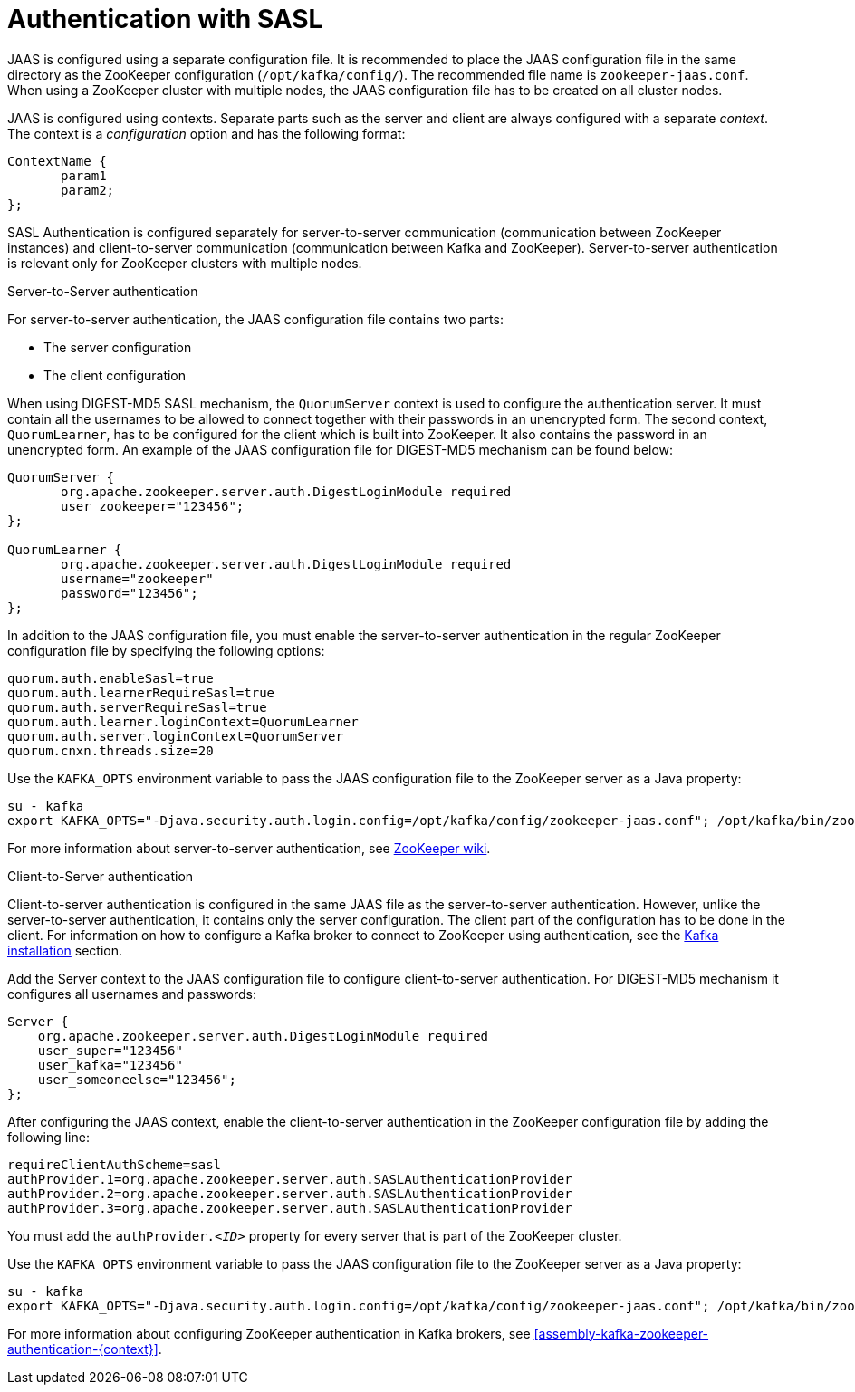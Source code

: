 // Module included in the following assemblies:
//
// assembly-configuring-zookeeper-authentication.adoc

[id='con-zookeeper-sasl-authentication-{context}']

= Authentication with SASL

JAAS is configured using a separate configuration file.
It is recommended to place the JAAS configuration file in the same directory as the ZooKeeper configuration (`/opt/kafka/config/`).
The recommended file name is `zookeeper-jaas.conf`.
When using a ZooKeeper cluster with multiple nodes, the JAAS configuration file has to be created on all cluster nodes.

JAAS is configured using contexts.
Separate parts such as the server and client are always configured with a separate _context_.
The context is a _configuration_ option and has the following format:

[source]
----
ContextName {
       param1
       param2;
};
----

SASL Authentication is configured separately for server-to-server communication (communication between ZooKeeper instances) and client-to-server communication (communication between Kafka and ZooKeeper). Server-to-server authentication is relevant only for ZooKeeper clusters with multiple nodes.

.Server-to-Server authentication

For server-to-server authentication, the JAAS configuration file contains two parts:

* The server configuration
* The client configuration 

When using DIGEST-MD5 SASL mechanism, the `QuorumServer` context is used to configure the authentication server.
It must contain all the usernames to be allowed to connect together with their passwords in an unencrypted form.
The second context, `QuorumLearner`, has to be configured for the client which is built into ZooKeeper.
It also contains the password in an unencrypted form.
An example of the JAAS configuration file for DIGEST-MD5 mechanism can be found below:

[source]
----
QuorumServer {
       org.apache.zookeeper.server.auth.DigestLoginModule required
       user_zookeeper="123456";
};

QuorumLearner {
       org.apache.zookeeper.server.auth.DigestLoginModule required
       username="zookeeper"
       password="123456";
};
----

In addition to the JAAS configuration file, you must enable the server-to-server authentication in the regular ZooKeeper configuration file by specifying the following options:

[source]
----
quorum.auth.enableSasl=true
quorum.auth.learnerRequireSasl=true
quorum.auth.serverRequireSasl=true
quorum.auth.learner.loginContext=QuorumLearner
quorum.auth.server.loginContext=QuorumServer
quorum.cnxn.threads.size=20
----

Use the `KAFKA_OPTS` environment variable to pass the JAAS configuration file to the ZooKeeper server as a Java property:

[source]
----
su - kafka
export KAFKA_OPTS="-Djava.security.auth.login.config=/opt/kafka/config/zookeeper-jaas.conf"; /opt/kafka/bin/zookeeper-server-start.sh -daemon /opt/kafka/config/zookeeper.properties
----

For more information about server-to-server authentication, see
link:https://cwiki.apache.org/confluence/display/ZOOKEEPER/Server-Server+mutual+authentication[ZooKeeper wiki^].

.Client-to-Server authentication

Client-to-server authentication is configured in the same JAAS file as the server-to-server authentication.
However, unlike the server-to-server authentication, it contains only the server configuration.
The client part of the configuration has to be done in the client.
For information on how to configure a Kafka broker to connect to ZooKeeper using authentication, see the xref:assembly-kafka-zookeeper-authentication-{context}[Kafka installation] section.

Add the Server context to the JAAS configuration file to configure client-to-server authentication.
For DIGEST-MD5 mechanism it configures all usernames and passwords:

[source]
----
Server {
    org.apache.zookeeper.server.auth.DigestLoginModule required
    user_super="123456"
    user_kafka="123456"
    user_someoneelse="123456";
};
----

After configuring the JAAS context, enable the client-to-server authentication in the ZooKeeper configuration file by adding the following line:

[source]
----
requireClientAuthScheme=sasl
authProvider.1=org.apache.zookeeper.server.auth.SASLAuthenticationProvider
authProvider.2=org.apache.zookeeper.server.auth.SASLAuthenticationProvider
authProvider.3=org.apache.zookeeper.server.auth.SASLAuthenticationProvider
----

You must add the `authProvider._<ID>_` property for every server that is part of the ZooKeeper cluster.

Use the `KAFKA_OPTS` environment variable to pass the JAAS configuration file to the ZooKeeper server as a Java property:

[source]
----
su - kafka
export KAFKA_OPTS="-Djava.security.auth.login.config=/opt/kafka/config/zookeeper-jaas.conf"; /opt/kafka/bin/zookeeper-server-start.sh -daemon /opt/kafka/config/zookeeper.properties
----

For more information about configuring ZooKeeper authentication in Kafka brokers, see xref:assembly-kafka-zookeeper-authentication-{context}[].

